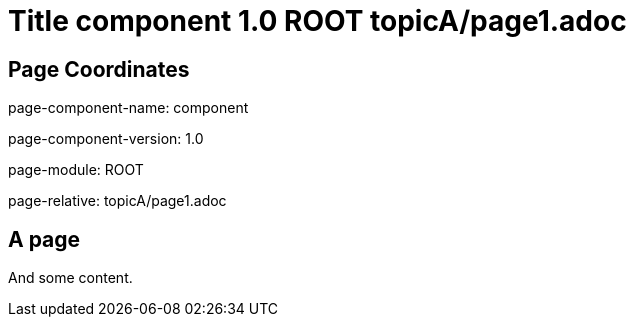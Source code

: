 = Title component 1.0 ROOT topicA/page1.adoc
:description: Page A1
:page-name: page1
:odd:

== Page Coordinates

page-component-name: component

page-component-version: 1.0

page-module: ROOT

page-relative: topicA/page1.adoc


== A page

And some content.
